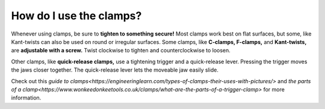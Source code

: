 How do I use the clamps?
=======================

Whenever using clamps, be sure to **tighten to something secure!** Most clamps work best on flat surfaces, but some, 
like Kant-twists can also be used on round or irregular surfaces. 
Some clamps, like **C-clamps, F-clamps,** and **Kant-twists,** are **adjustable with a screw.** Twist clockwise to tighten and counterclockwise to loosen.

.. image:: https://user-images.githubusercontent.com/104646709/167177978-c7d86a1b-cdf9-4f50-bc51-2da0e1a2e481.png

Other clamps, like **quick-release clamps,** use a tightening trigger and a quick-release lever. 
Pressing the trigger moves the jaws closer together. 
The quick-release lever lets the moveable jaw easily slide. 

Check out this `guide to clamps<https://engineeringlearn.com/types-of-clamps-their-uses-with-pictures/>` and `the parts of a clamp<https://www.wonkeedonkeetools.co.uk/clamps/what-are-the-parts-of-a-trigger-clamp>` for more information.
